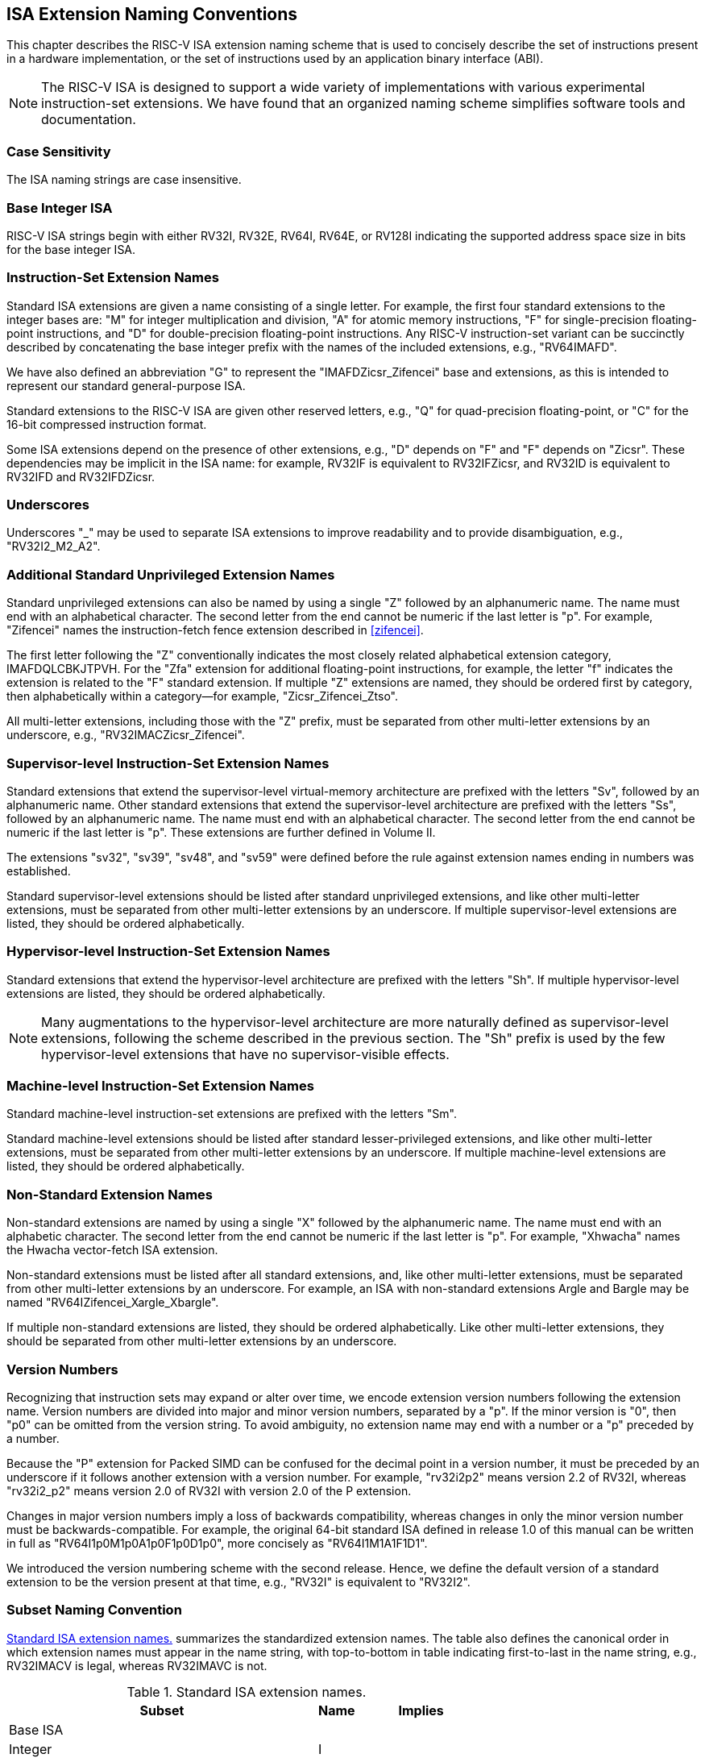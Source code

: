 [[naming]]
== ISA Extension Naming Conventions

This chapter describes the RISC-V ISA extension naming scheme that is
used to concisely describe the set of instructions present in a hardware
implementation, or the set of instructions used by an application binary
interface (ABI).
[NOTE]
====
The RISC-V ISA is designed to support a wide variety of implementations
with various experimental instruction-set extensions. We have found that
an organized naming scheme simplifies software tools and documentation.
====
=== Case Sensitivity

The ISA naming strings are case insensitive.

=== Base Integer ISA

RISC-V ISA strings begin with either RV32I, RV32E, RV64I, RV64E, or RV128I
indicating the supported address space size in bits for the base integer
ISA.

=== Instruction-Set Extension Names

Standard ISA extensions are given a name consisting of a single letter.
For example, the first four standard extensions to the integer bases
are: "M" for integer multiplication and division, "A" for atomic
memory instructions, "F" for single-precision floating-point
instructions, and "D" for double-precision floating-point
instructions. Any RISC-V instruction-set variant can be succinctly
described by concatenating the base integer prefix with the names of the
included extensions, e.g., "RV64IMAFD".

We have also defined an abbreviation "G" to represent the
"IMAFDZicsr_Zifencei" base and extensions, as this is intended to
represent our standard general-purpose ISA.

Standard extensions to the RISC-V ISA are given other reserved letters,
e.g., "Q" for quad-precision floating-point, or "C" for the 16-bit
compressed instruction format.

Some ISA extensions depend on the presence of other extensions, e.g.,
"D" depends on "F" and "F" depends on "Zicsr". These dependencies
may be implicit in the ISA name: for example, RV32IF is equivalent to
RV32IFZicsr, and RV32ID is equivalent to RV32IFD and RV32IFDZicsr.

=== Underscores

Underscores "_" may be used to separate ISA extensions to improve
readability and to provide disambiguation, e.g., "RV32I2_M2_A2".

=== Additional Standard Unprivileged Extension Names

Standard unprivileged extensions can also be named by using a single "Z" followed by an
alphanumeric name. The name must end with an alphabetical character.
The second letter from the end cannot be numeric if the
last letter is "p". For example, "Zifencei" names the instruction-fetch fence extension
described in <<zifencei>>.

The first letter following the "Z" conventionally indicates the most
closely related alphabetical extension category, IMAFDQLCBKJTPVH. For the
"Zfa" extension for additional floating-point instructions, for example, the letter "f"
indicates the extension is related to the "F" standard extension. If
multiple "Z" extensions are named, they should be ordered first by
category, then alphabetically within a category—for example,
"Zicsr_Zifencei_Ztso".

All multi-letter extensions, including those with the "Z" prefix, must be
separated from other multi-letter extensions by an underscore, e.g.,
"RV32IMACZicsr_Zifencei".

=== Supervisor-level Instruction-Set Extension Names

Standard extensions that extend the supervisor-level virtual-memory
architecture are prefixed with the letters "Sv", followed by an alphanumeric
name. Other standard extensions that extend the supervisor-level architecture are
prefixed with the letters "Ss", followed by an alphanumeric name. The name
must end with an alphabetical character. The second letter from the end cannot
be numeric if the last letter is "p". These extensions are further defined in
Volume II.

The extensions "sv32", "sv39", "sv48", and "sv59" were defined before the rule
against extension names ending in numbers was established.

Standard supervisor-level extensions should be listed after standard
unprivileged extensions, and like other multi-letter extensions, must be
separated from other multi-letter extensions by an underscore. If multiple
supervisor-level extensions are listed, they should be ordered alphabetically.

=== Hypervisor-level Instruction-Set Extension Names

Standard extensions that extend the hypervisor-level architecture are prefixed
with the letters "Sh".
If multiple hypervisor-level extensions are listed, they should be ordered
alphabetically.

NOTE: Many augmentations to the hypervisor-level architecture are more
naturally defined as supervisor-level extensions, following the scheme
described in the previous section.
The "Sh" prefix is used by the few hypervisor-level extensions that have no
supervisor-visible effects.

=== Machine-level Instruction-Set Extension Names

Standard machine-level instruction-set extensions are prefixed with the
letters "Sm".

Standard machine-level extensions should be listed after standard
lesser-privileged extensions, and like other multi-letter extensions, must be
separated from other multi-letter extensions by an underscore. If multiple
machine-level extensions are listed, they should be ordered alphabetically.

=== Non-Standard Extension Names

Non-standard extensions are named by using a single "X" followed by the alphanumeric
name. The name must end with an alphabetic character. The
second letter from the end cannot be numeric if the last letter is
"p". For example, "Xhwacha" names the Hwacha vector-fetch ISA
extension.

Non-standard extensions must be listed after all standard extensions, and,
like other multi-letter extensions, must be separated from other multi-letter
extensions by an underscore.
For example, an ISA with non-standard extensions Argle and
Bargle may be named "RV64IZifencei_Xargle_Xbargle".

If multiple non-standard extensions are listed, they should be ordered
alphabetically. Like other multi-letter extensions, they should be
separated from other multi-letter extensions by an underscore.

=== Version Numbers

Recognizing that instruction sets may expand or alter over time, we
encode extension version numbers following the extension name. Version
numbers are divided into major and minor version numbers, separated by a
"p". If the minor version is "0", then "p0" can be omitted from
the version string. To avoid ambiguity, no extension name may end with a number
or a "p" preceded by a number.

Because the "P" extension for Packed SIMD can be confused for the
decimal point in a version number, it must be preceded by an underscore
if it follows another extension with a version number. For example, "rv32i2p2"
means version 2.2 of RV32I, whereas "rv32i2_p2" means version 2.0 of RV32I with
version 2.0 of the P extension.

Changes in major version numbers imply a loss of
backwards compatibility, whereas changes in only the minor version
number must be backwards-compatible. For example, the original 64-bit
standard ISA defined in release 1.0 of this manual can be written in
full as "RV64I1p0M1p0A1p0F1p0D1p0", more concisely as
"RV64I1M1A1F1D1".

We introduced the version numbering scheme with the second release.
Hence, we define the default version of a standard extension to be the
version present at that time, e.g., "RV32I" is equivalent to
"RV32I2".

=== Subset Naming Convention

<<isanametable>> summarizes the standardized extension
names. The table also defines the canonical
order in which extension names must appear in the name string, with
top-to-bottom in table indicating first-to-last in the name string,
e.g., RV32IMACV is legal, whereas RV32IMAVC is not.

[[isanametable]]
.Standard ISA extension names.
[%autowidth,float="center",align="center",cols="<,^,^",options="header",]
|===
|Subset |Name |Implies

|Base ISA | |

|Integer |I |

|Reduced Integer |E |

3+|*Standard Unprivileged Extensions*

|Integer Multiplication and Division |M |Zmmul

|Atomics |A |

|Single-Precision Floating-Point |F |Zicsr

|Double-Precision Floating-Point |D |F

|General |G |IMAFDZicsr_Zifencei

|Quad-Precision Floating-Point |Q |D

|16-bit Compressed Instructions |C |

|B Extension |B |

|Packed-SIMD Extensions |P |

|Vector Extension |V |D

|Hypervisor Extension |H |

3+|*Additional Standard Unprivileged Extensions*

|Additional Standard unprivileged extensions "abc" |Zabc |

3+|*Standard Supervisor-Level Extensions*

|Supervisor-level extension "def" |Ssdef |

3+|*Standard Hypervisor-Level Extensions*

|Hypervisor-level extension "ghi" |Shghi |

3+|*Standard Machine-Level Extensions*

|Machine-level extension "jkl" |Smjkl |

3+|*Non-Standard Extensions*

|Non-standard extension "mno" |Xmno |
|===
